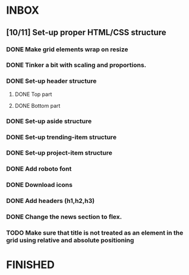 * INBOX
** [10/11] Set-up proper HTML/CSS structure
*** DONE Make grid elements wrap on resize
*** DONE Tinker a bit with scaling and proportions.
*** DONE Set-up header structure
**** DONE Top part
**** DONE Bottom part
*** DONE Set-up aside structure
*** DONE Set-up trending-item structure
*** DONE Set-up project-item structure
*** DONE Add roboto font
*** DONE Download icons
*** DONE Add headers (h1,h2,h3)
*** DONE Change the news section to flex.
*** TODO Make sure that title is not treated as an element in the grid using relative and absolute positioning
* FINISHED
